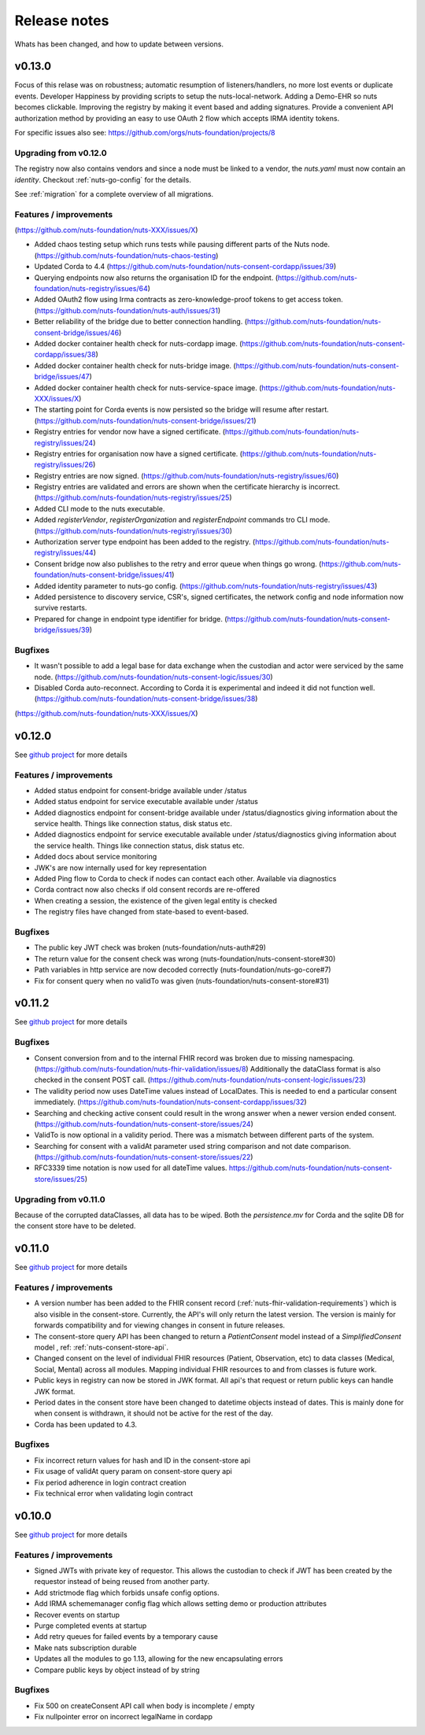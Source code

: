 
#############
Release notes
#############

Whats has been changed, and how to update between versions.

*******
v0.13.0
*******

Focus of this relase was on robustness; automatic resumption of listeners/handlers, no more lost events or duplicate events. Developer Happiness by providing scripts to setup the nuts-local-network. Adding a Demo-EHR so nuts becomes clickable. Improving the registry by making it event based and adding signatures. Provide a convenient API authorization method by providing an easy to use OAuth 2 flow which accepts IRMA identity tokens.

For specific issues also see: https://github.com/orgs/nuts-foundation/projects/8

======================
Upgrading from v0.12.0
======================

The registry now also contains vendors and since a node must be linked to a vendor, the `nuts.yaml` must now contain an `identity`. Checkout :ref:`nuts-go-config` for the details.

See :ref:`migration` for a complete overview of all migrations.

=======================
Features / improvements
=======================

(https://github.com/nuts-foundation/nuts-XXX/issues/X)

- Added chaos testing setup which runs tests while pausing different parts of the Nuts node. (https://github.com/nuts-foundation/nuts-chaos-testing)
- Updated Corda to 4.4 (https://github.com/nuts-foundation/nuts-consent-cordapp/issues/39)
- Querying endpoints now also returns the organisation ID for the endpoint. (https://github.com/nuts-foundation/nuts-registry/issues/64)
- Added OAuth2 flow using Irma contracts as zero-knowledge-proof tokens to get access token. (https://github.com/nuts-foundation/nuts-auth/issues/31)
- Better reliability of the bridge due to better connection handling. (https://github.com/nuts-foundation/nuts-consent-bridge/issues/46)
- Added docker container health check for nuts-cordapp image. (https://github.com/nuts-foundation/nuts-consent-cordapp/issues/38)
- Added docker container health check for nuts-bridge image. (https://github.com/nuts-foundation/nuts-consent-bridge/issues/47)
- Added docker container health check for nuts-service-space image. (https://github.com/nuts-foundation/nuts-XXX/issues/X)
- The starting point for Corda events is now persisted so the bridge will resume after restart. (https://github.com/nuts-foundation/nuts-consent-bridge/issues/21)
- Registry entries for vendor now have a signed certificate. (https://github.com/nuts-foundation/nuts-registry/issues/24)
- Registry entries for organisation now have a signed certificate. (https://github.com/nuts-foundation/nuts-registry/issues/26)
- Registry entries are now signed. (https://github.com/nuts-foundation/nuts-registry/issues/60)
- Registry entries are validated and errors are shown when the certificate hierarchy is incorrect. (https://github.com/nuts-foundation/nuts-registry/issues/25)
- Added CLI mode to the nuts executable.
- Added *registerVendor*, *registerOrganization* and *registerEndpoint* commands tro CLI mode. (https://github.com/nuts-foundation/nuts-registry/issues/30)
- Authorization server type endpoint has been added to the registry. (https://github.com/nuts-foundation/nuts-registry/issues/44)
- Consent bridge now also publishes to the retry and error queue when things go wrong. (https://github.com/nuts-foundation/nuts-consent-bridge/issues/41)
- Added identity parameter to nuts-go config. (https://github.com/nuts-foundation/nuts-registry/issues/43)
- Added persistence to discovery service, CSR's, signed certificates, the network config and node information now survive restarts.
- Prepared for change in endpoint type identifier for bridge. (https://github.com/nuts-foundation/nuts-consent-bridge/issues/39)

========
Bugfixes
========

- It wasn't possible to add a legal base for data exchange when the custodian and actor were serviced by the same node. (https://github.com/nuts-foundation/nuts-consent-logic/issues/30)
- Disabled Corda auto-reconnect. According to Corda it is experimental and indeed it did not function well. (https://github.com/nuts-foundation/nuts-consent-bridge/issues/38)

(https://github.com/nuts-foundation/nuts-XXX/issues/X)

*******
v0.12.0
*******

See `github project <https://github.com/orgs/nuts-foundation/projects/7>`_ for more details

=======================
Features / improvements
=======================

- Added status endpoint for consent-bridge available under /status
- Added status endpoint for service executable available under /status
- Added diagnostics endpoint for consent-bridge available under /status/diagnostics giving information about the service health. Things like connection status, disk status etc.
- Added diagnostics endpoint for service executable available under /status/diagnostics giving information about the service health. Things like connection status, disk status etc.
- Added docs about service monitoring
- JWK's are now internally used for key representation
- Added Ping flow to Corda to check if nodes can contact each other. Available via diagnostics
- Corda contract now also checks if old consent records are re-offered
- When creating a session, the existence of the given legal entity is checked
- The registry files have changed from state-based to event-based.

========
Bugfixes
========

- The public key JWT check was broken (nuts-foundation/nuts-auth#29)
- The return value for the consent check was wrong (nuts-foundation/nuts-consent-store#30)
- Path variables in http service are now decoded correctly (nuts-foundation/nuts-go-core#7)
- Fix for consent query when no validTo was given (nuts-foundation/nuts-consent-store#31)

*******
v0.11.2
*******

See `github project <https://github.com/orgs/nuts-foundation/projects/11>`_ for more details

========
Bugfixes
========

* Consent conversion from and to the internal FHIR record was broken due to missing namespacing. (https://github.com/nuts-foundation/nuts-fhir-validation/issues/8)
  Additionally the dataClass format is also checked in the consent POST call. (https://github.com/nuts-foundation/nuts-consent-logic/issues/23)
* The validity period now uses DateTime values instead of LocalDates. This is needed to end a particular consent immediately. (https://github.com/nuts-foundation/nuts-consent-cordapp/issues/32)
* Searching and checking active consent could result in the wrong answer when a newer version ended consent. (https://github.com/nuts-foundation/nuts-consent-store/issues/24)
* ValidTo is now optional in a validity period. There was a mismatch between different parts of the system.
* Searching for consent with a validAt parameter used string comparison and not date comparison. (https://github.com/nuts-foundation/nuts-consent-store/issues/22)
* RFC3339 time notation is now used for all dateTime values. https://github.com/nuts-foundation/nuts-consent-store/issues/25)

======================
Upgrading from v0.11.0
======================

Because of the corrupted dataClasses, all data has to be wiped. Both the `persistence.mv` for Corda and the sqlite DB for the consent store have to be deleted.

*******
v0.11.0
*******

See `github project <https://github.com/orgs/nuts-foundation/projects/5>`_ for more details

=======================
Features / improvements
=======================

* A version number has been added to the FHIR consent record (:ref:`nuts-fhir-validation-requirements`) which is also visible in the consent-store.
  Currently, the API's will only return the latest version. The version is mainly for forwards compatibility and for viewing changes in consent in future releases.
* The consent-store query API has been changed to return a `PatientConsent` model instead of a `SimplifiedConsent` model , ref: :ref:`nuts-consent-store-api`.
* Changed consent on the level of individual FHIR resources (Patient, Observation, etc) to data classes (Medical, Social, Mental) across all modules.
  Mapping individual FHIR resources to and from classes is future work.
* Public keys in registry can now be stored in JWK format. All api's that request or return public keys can handle JWK format.
* Period dates in the consent store have been changed to datetime objects instead of dates.
  This is mainly done for when consent is withdrawn, it should not be active for the rest of the day.
* Corda has been updated to 4.3.

========
Bugfixes
========

* Fix incorrect return values for hash and ID in the consent-store api
* Fix usage of validAt query param on consent-store query api
* Fix period adherence in login contract creation
* Fix technical error when validating login contract

*******
v0.10.0
*******

See `github project <https://github.com/orgs/nuts-foundation/projects/4>`_ for more details

=======================
Features / improvements
=======================

* Signed JWTs with private key of requestor. This allows the custodian to check if
  JWT has been created by the requestor instead of being reused from another party.
* Add strictmode flag which forbids unsafe config options.
* Add IRMA schememanager config flag which allows setting demo or production attributes
* Recover events on startup
* Purge completed events at startup
* Add retry queues for failed events by a temporary cause
* Make nats subscription durable
* Updates all the modules to go 1.13, allowing for the new encapsulating errors
* Compare public keys by object instead of by string

========
Bugfixes
========

* Fix 500 on createConsent API call when body is incomplete / empty
* Fix nullpointer error on incorrect legalName in cordapp
